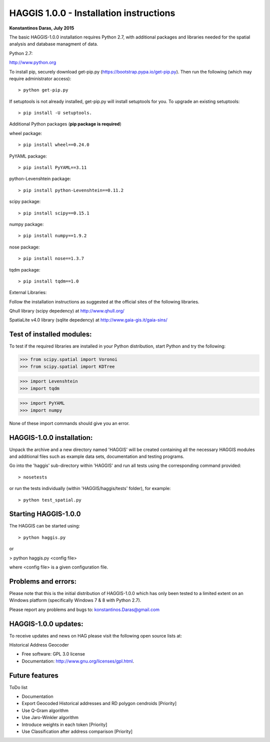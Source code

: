 =====================================================================
HAGGIS 1.0.0 - Installation instructions
=====================================================================

**Konstantinos Daras, July 2015**


The basic HAGGIS-1.0.0 installation requires Python  2.7, with
additional packages and libraries needed for the spatial analysis and database
managment of data.

Python 2.7:

http://www.python.org

To install pip, securely download get-pip.py (https://bootstrap.pypa.io/get-pip.py). Then run the following (which may require administrator access)::

> python get-pip.py

If setuptools is not already installed, get-pip.py will install setuptools for you. To upgrade an existing setuptools::

> pip install -U setuptools.

Additional Python packages (**pip package is required**)

wheel package::

> pip install wheel==0.24.0

PyYAML package::

> pip install PyYAML==3.11

python-Levenshtein package::

> pip install python-Levenshtein==0.11.2

scipy package::

> pip install scipy==0.15.1

numpy package::

> pip install numpy==1.9.2

nose package::

> pip install nose==1.3.7

tqdm package::

> pip install tqdm==1.0


External Libraries:
  
Follow the installation instructions as suggested at the official sites of the following libraries.

Qhull library (scipy depedency) at http://www.qhull.org/

SpatiaLite v4.0 library (sqlite depedency) at http://www.gaia-gis.it/gaia-sins/


Test of installed modules:
--------------------------

To test if the required libraries are installed in your Python
distribution, start Python and try the following:

>>> from scipy.spatial import Voronoi
>>> from scipy.spatial import KDTree

>>> import Levenshtein
>>> import tqdm

>>> import PyYAML
>>> import numpy

None of these import commands should give you an error.


HAGGIS-1.0.0 installation:
-------------------------

Unpack the archive and a new directory named 'HAGGIS' will be created containing all the necessary HAGGIS modules and additional files such as example data sets, documentation and testing programs.

Go into the 'haggis' sub-directory within 'HAGGIS' and run all tests using the corresponding command provided::

> nosetests

or run the tests individually (within 'HAGGIS/haggis/tests' folder), for example::

> python test_spatial.py



Starting HAGGIS-1.0.0
--------------------

The HAGGIS can be started using::

> python haggis.py

or

> python haggis.py <config file>

where <config file> is a given configuration file.


Problems and errors:
--------------------

Please note that this is the initial distribution of HAGGIS-1.0.0
which has only been tested to a limited extent on an Windows platform
(specifically Windows 7 & 8 with Python 2.7).

Please report any problems and bugs to: konstantinos.Daras@gmail.com


HAGGIS-1.0.0 updates:
--------------------------

To receive updates and news on HAG please visit the following open source lists at:
    
.. image:: https://badge.fury.io/gh/LSCS-Projects%2FHAGGIS.png
        :target: https://github.com/LSCS-Projects/HAGGIS


Historical Address Geocoder

* Free software: GPL 3.0 license
* Documentation: http://www.gnu.org/licenses/gpl.html.

Future features
--------

ToDo list

*	Documentation
*   Export Geocoded Historical addresses and RD polygon cendroids [Priority]
*	Use Q-Gram algorithm
*	Use Jaro-Winkler algorithm
*	Introduce weights in each token [Priority]
*	Use Classification after address comparison [Priority]